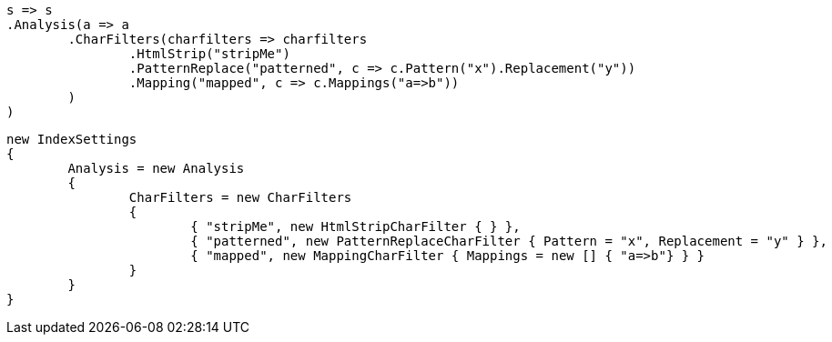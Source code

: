 


[source, csharp]
----
s => s
.Analysis(a => a
	.CharFilters(charfilters => charfilters
		.HtmlStrip("stripMe")
		.PatternReplace("patterned", c => c.Pattern("x").Replacement("y"))
		.Mapping("mapped", c => c.Mappings("a=>b"))
	)
)
----

[source, csharp]
----
new IndexSettings
{
	Analysis = new Analysis
	{
		CharFilters = new CharFilters
		{
			{ "stripMe", new HtmlStripCharFilter { } },
			{ "patterned", new PatternReplaceCharFilter { Pattern = "x", Replacement = "y" } },
			{ "mapped", new MappingCharFilter { Mappings = new [] { "a=>b"} } }
		}
	}
}
----
